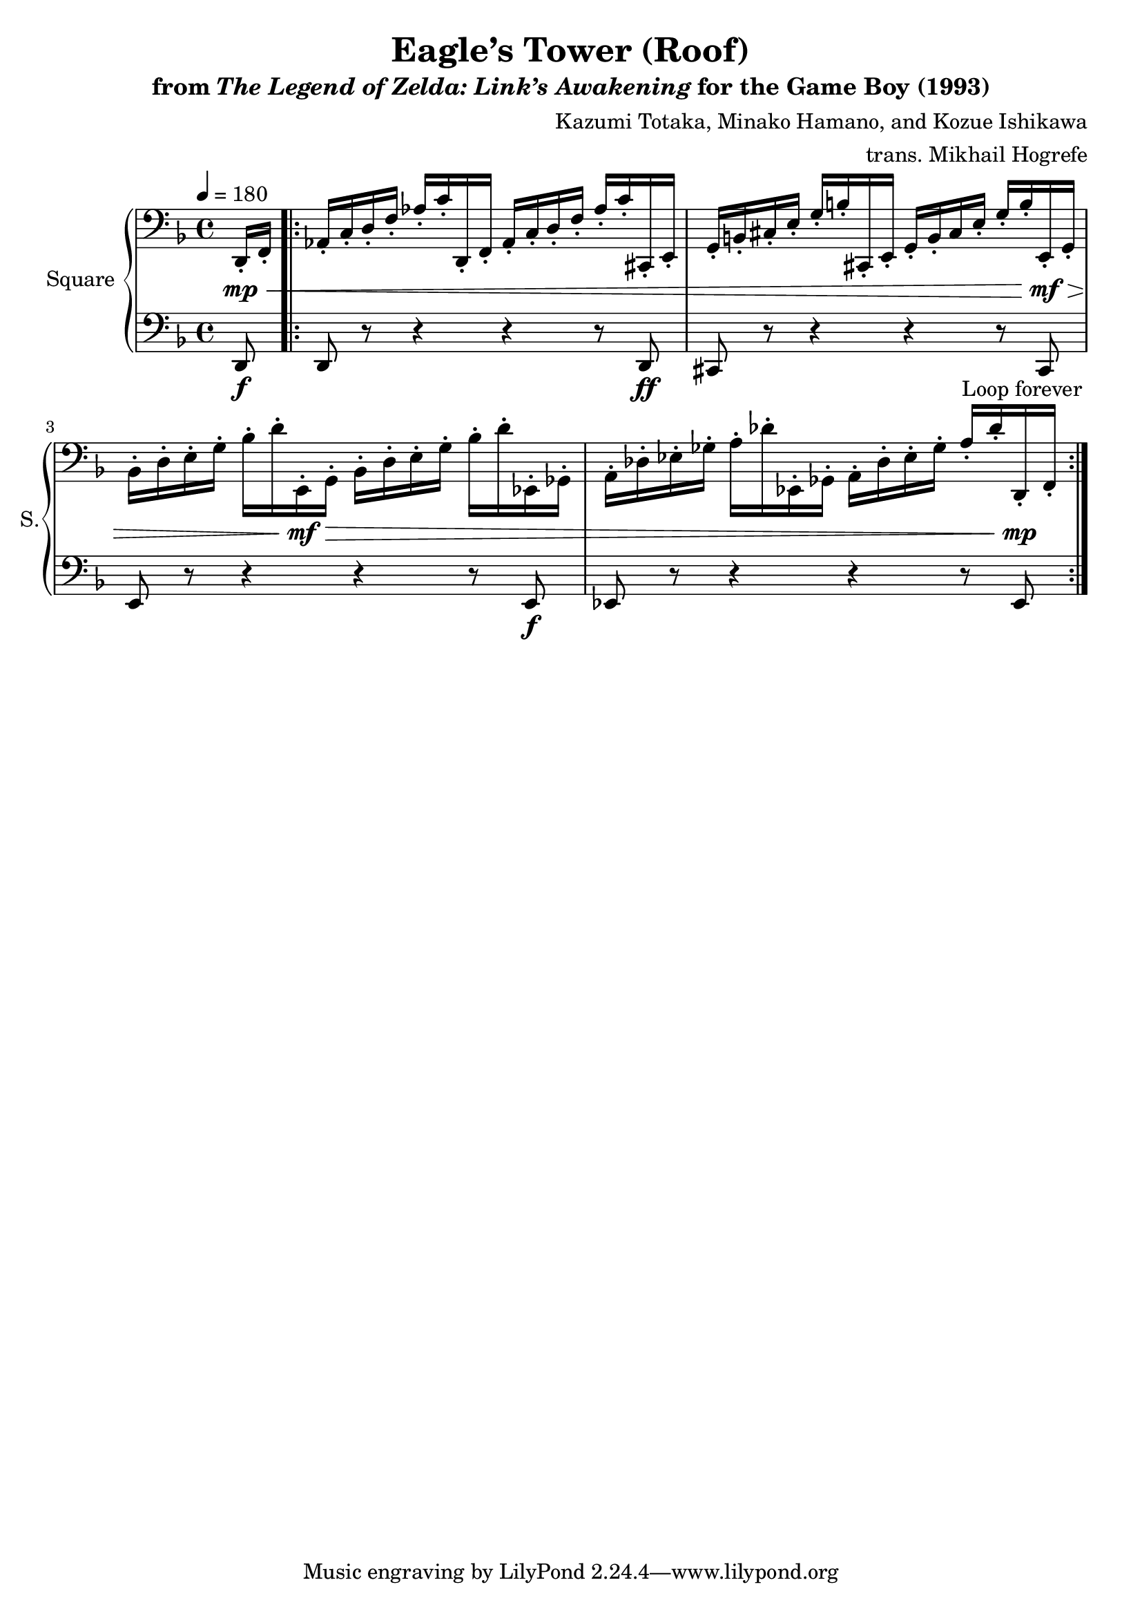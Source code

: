 \version "2.22.0"

smaller = {
    \set fontSize = #-3
    \override Stem #'length-fraction = #0.56
    \override Beam #'thickness = #0.2688
    \override Beam #'length-fraction = #0.56
}

\book {
    \header {
        title = "Eagle’s Tower (Roof)"
        subtitle = \markup { "from" {\italic "The Legend of Zelda: Link’s Awakening"} "for the Game Boy (1993)" }
        composer = "Kazumi Totaka, Minako Hamano, and Kozue Ishikawa"
        arranger = "trans. Mikhail Hogrefe"
    }

    \score {
        {
            \new GrandStaff <<
                \set GrandStaff.instrumentName = "Square"
                \set GrandStaff.shortInstrumentName = "S."
                \new Staff \relative c, {      
\key d \minor
\tempo 4 = 180
\clef bass
\partial 8 d16-.\mp\< f-. |
                \repeat volta 2 {
aes16-. c-. d-. f-. aes-. c-. d,,-. f-. aes-. c-. d-. f-. aes-. c-. cis,,-. e-. |
g16-. b-. cis-. e-. g-. b-. cis,,-. e-. g-. b-. cis e-. g-. b-. e,,-.\mf\> g-. |
bes16-. d-. e-. g-. bes-. d-. e,,-.\mf\> g-. bes-. d-. e-. g-. bes-. d-. ees,,-. ges-. |
a16-. des-. ees-. ges-. a-. des-. ees,,-. ges-. a-. des-. ees-. ges-. a-. des-. d,,-.\mp f-. |
                }
\once \override Score.RehearsalMark.self-alignment-X = #RIGHT
\mark \markup { \fontsize #-2 "Loop forever" }
                }

                \new Staff \relative c, {                 
\key d \minor
\clef bass
d8\f |
d8 r r4 r r8 d\ff |
cis8 r r4 r r8 cis |
e8 r r4 r r8 e\f 
ees8 r r4 r r8 ees |
                }
            >>
        }
        \layout {
            \context {
                \Staff
                \RemoveEmptyStaves
            }
            \context {
                \DrumStaff
                \RemoveEmptyStaves
            }
        }
    }
}
